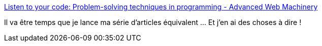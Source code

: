 :jbake-type: post
:jbake-status: published
:jbake-title: Listen to your code: Problem-solving techniques in programming - Advanced Web Machinery
:jbake-tags: debug,programming,présentation,_mois_févr.,_année_2018
:jbake-date: 2018-02-16
:jbake-depth: ../
:jbake-uri: shaarli/1518788195000.adoc
:jbake-source: https://nicolas-delsaux.hd.free.fr/Shaarli?searchterm=https%3A%2F%2Fadvancedweb.hu%2F2017%2F11%2F06%2Fproblem-solving-techniques%2F&searchtags=debug+programming+pr%C3%A9sentation+_mois_f%C3%A9vr.+_ann%C3%A9e_2018
:jbake-style: shaarli

https://advancedweb.hu/2017/11/06/problem-solving-techniques/[Listen to your code: Problem-solving techniques in programming - Advanced Web Machinery]

Il va être temps que je lance ma série d'articles équivalent ... Et j'en ai des choses à dire !
